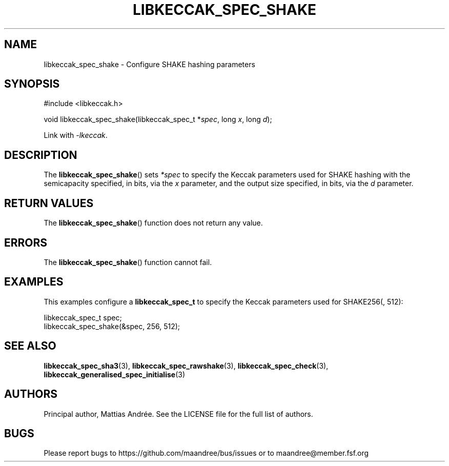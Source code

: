 .TH LIBKECCAK_SPEC_SHAKE 3 LIBKECCAK-%VERSION%
.SH NAME
libkeccak_spec_shake - Configure SHAKE hashing parameters
.SH SYNOPSIS
.LP
.nf
#include <libkeccak.h>
.P
void libkeccak_spec_shake(libkeccak_spec_t *\fIspec\fP, long \fIx\fP, long \fId\fP);
.fi
.P
Link with \fI-lkeccak\fP.
.SH DESCRIPTION
The
.BR libkeccak_spec_shake ()
sets \fI*spec\fP to specify the Keccak parameters used for SHAKE
hashing with the semicapacity specified, in bits, via the \fIx\fP
parameter, and the output size specified, in bits, via the \fId\fP
parameter.
.SH RETURN VALUES
The
.BR libkeccak_spec_shake ()
function does not return any value.
.SH ERRORS
The
.BR libkeccak_spec_shake ()
function cannot fail.
.SH EXAMPLES
This examples configure a \fBlibkeccak_spec_t\fP to specify
the Keccak parameters used for SHAKE256(, 512):
.LP
.nf
libkeccak_spec_t spec;
libkeccak_spec_shake(&spec, 256, 512);
.fi
.SH SEE ALSO
.BR libkeccak_spec_sha3 (3),
.BR libkeccak_spec_rawshake (3),
.BR libkeccak_spec_check (3),
.BR libkeccak_generalised_spec_initialise (3)
.SH AUTHORS
Principal author, Mattias Andrée.  See the LICENSE file for the full
list of authors.
.SH BUGS
Please report bugs to https://github.com/maandree/bus/issues or to
maandree@member.fsf.org
